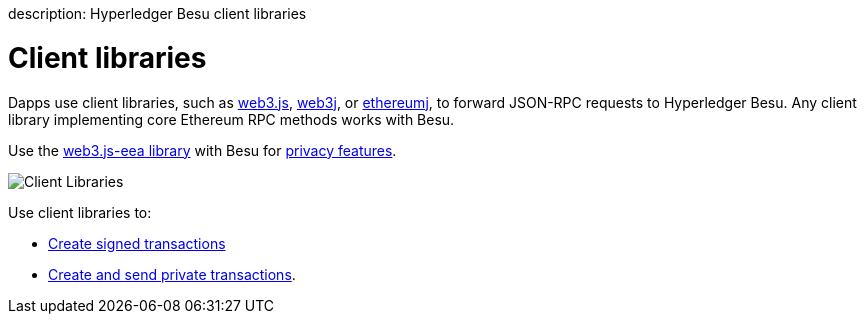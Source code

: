 :doctype: book

description: Hyperledger Besu client libraries
// - END of page meta data

= Client libraries

Dapps use client libraries, such as https://github.com/ethereum/web3.js/[web3.js], https://github.com/web3j/web3j[web3j], or https://github.com/ethereum/ethereumj[ethereumj], to forward JSON-RPC requests to Hyperledger Besu.
Any client library implementing core Ethereum RPC methods works with Besu.

Use the xref:../HowTo/Interact/Client-Libraries/eeajs.adoc[web3.js-eea library] with Besu for xref:../Concepts/Privacy/Privacy-Overview.adoc[privacy features].

image::../images/Hyperledger-Besu-Client-Libraries.png[Client Libraries]

Use client libraries to:

* xref:../HowTo/Develop-Dapps/Use-web3js.adoc[Create signed transactions]
* xref:../HowTo/Send-Transactions/Creating-Sending-Private-Transactions.adoc[Create and send private transactions].

// Links
